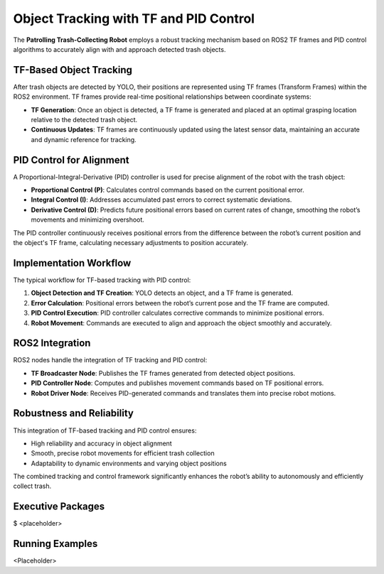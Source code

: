 Object Tracking with TF and PID Control
========================================

The **Patrolling Trash-Collecting Robot** employs a robust tracking mechanism based on ROS2 TF frames and PID control algorithms to accurately align with and approach detected trash objects.


TF-Based Object Tracking
-------------------------

After trash objects are detected by YOLO, their positions are represented using TF frames (Transform Frames) within the ROS2 environment. TF frames provide real-time positional relationships between coordinate systems:

- **TF Generation**: Once an object is detected, a TF frame is generated and placed at an optimal grasping location relative to the detected trash object.
- **Continuous Updates**: TF frames are continuously updated using the latest sensor data, maintaining an accurate and dynamic reference for tracking.


PID Control for Alignment
--------------------------

A Proportional-Integral-Derivative (PID) controller is used for precise alignment of the robot with the trash object:

- **Proportional Control (P)**: Calculates control commands based on the current positional error.
- **Integral Control (I)**: Addresses accumulated past errors to correct systematic deviations.
- **Derivative Control (D)**: Predicts future positional errors based on current rates of change, smoothing the robot’s movements and minimizing overshoot.

The PID controller continuously receives positional errors from the difference between the robot’s current position and the object's TF frame, calculating necessary adjustments to position accurately.


Implementation Workflow
------------------------

The typical workflow for TF-based tracking with PID control:

1. **Object Detection and TF Creation**: YOLO detects an object, and a TF frame is generated.
2. **Error Calculation**: Positional errors between the robot’s current pose and the TF frame are computed.
3. **PID Control Execution**: PID controller calculates corrective commands to minimize positional errors.
4. **Robot Movement**: Commands are executed to align and approach the object smoothly and accurately.


ROS2 Integration
-----------------

ROS2 nodes handle the integration of TF tracking and PID control:

- **TF Broadcaster Node**: Publishes the TF frames generated from detected object positions.
- **PID Controller Node**: Computes and publishes movement commands based on TF positional errors.
- **Robot Driver Node**: Receives PID-generated commands and translates them into precise robot motions.


Robustness and Reliability
---------------------------

This integration of TF-based tracking and PID control ensures:

- High reliability and accuracy in object alignment
- Smooth, precise robot movements for efficient trash collection
- Adaptability to dynamic environments and varying object positions

The combined tracking and control framework significantly enhances the robot’s ability to autonomously and efficiently collect trash.

Executive Packages
------------

.. code-block:: bash
$ <placeholder>

Running Examples
------------
<Placeholder>
